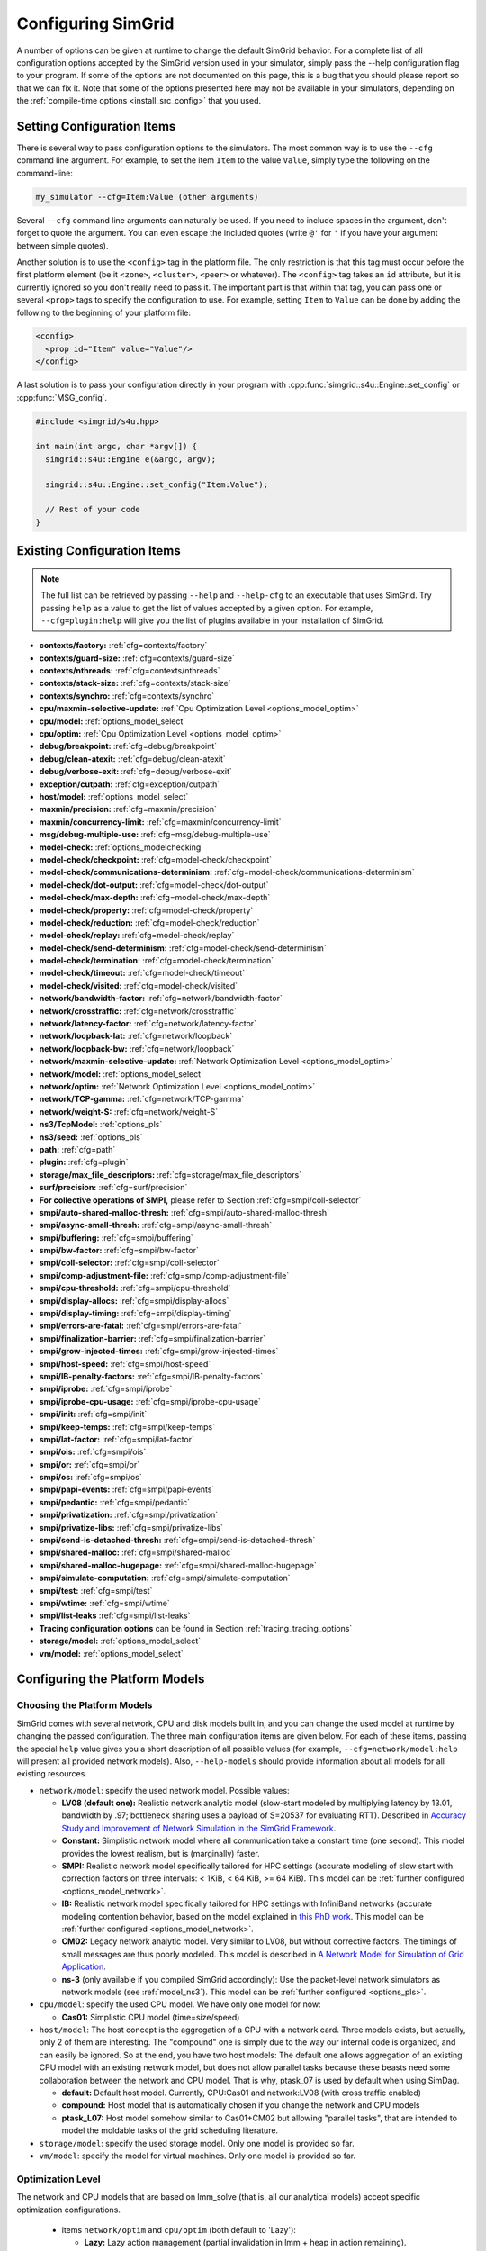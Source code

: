 .. _options:

Configuring SimGrid
===================

.. raw:: html

   <object id="TOC" data="graphical-toc.svg" type="image/svg+xml"></object>
   <script>
   window.onload=function() { // Wait for the SVG to be loaded before changing it
     var elem=document.querySelector("#TOC").contentDocument.getElementById("ConfigBox")
     elem.style="opacity:0.93999999;fill:#ff0000;fill-opacity:0.1;stroke:#000000;stroke-width:0.35277778;stroke-linecap:round;stroke-linejoin:round;stroke-miterlimit:4;stroke-dasharray:none;stroke-dashoffset:0;stroke-opacity:1";
   }
   </script>
   <br/>
   <br/>

A number of options can be given at runtime to change the default
SimGrid behavior. For a complete list of all configuration options
accepted by the SimGrid version used in your simulator, simply pass
the --help configuration flag to your program. If some of the options
are not documented on this page, this is a bug that you should please
report so that we can fix it. Note that some of the options presented
here may not be available in your simulators, depending on the
:ref:`compile-time options <install_src_config>` that you used.

Setting Configuration Items
---------------------------

There is several way to pass configuration options to the simulators.
The most common way is to use the ``--cfg`` command line argument. For
example, to set the item ``Item`` to the value ``Value``, simply
type the following on the command-line:

.. code-block:: shell

   my_simulator --cfg=Item:Value (other arguments)

Several ``--cfg`` command line arguments can naturally be used. If you
need to include spaces in the argument, don't forget to quote the
argument. You can even escape the included quotes (write ``@'`` for ``'`` if
you have your argument between simple quotes).

Another solution is to use the ``<config>`` tag in the platform file. The
only restriction is that this tag must occur before the first
platform element (be it ``<zone>``, ``<cluster>``, ``<peer>`` or whatever).
The ``<config>`` tag takes an ``id`` attribute, but it is currently
ignored so you don't really need to pass it. The important part is that
within that tag, you can pass one or several ``<prop>`` tags to specify
the configuration to use. For example, setting ``Item`` to ``Value``
can be done by adding the following to the beginning of your platform
file:

.. code-block:: xml

  <config>
    <prop id="Item" value="Value"/>
  </config>

A last solution is to pass your configuration directly in your program
with :cpp:func:`simgrid::s4u::Engine::set_config` or :cpp:func:`MSG_config`.

.. code-block:: cpp

   #include <simgrid/s4u.hpp>

   int main(int argc, char *argv[]) {
     simgrid::s4u::Engine e(&argc, argv);

     simgrid::s4u::Engine::set_config("Item:Value");

     // Rest of your code
   }

.. _options_list:

Existing Configuration Items
----------------------------

.. note::
  The full list can be retrieved by passing ``--help`` and
  ``--help-cfg`` to an executable that uses SimGrid. Try passing
  ``help`` as a value to get the list of values accepted by a given
  option. For example, ``--cfg=plugin:help`` will give you the list
  of plugins available in your installation of SimGrid.

- **contexts/factory:** :ref:`cfg=contexts/factory`
- **contexts/guard-size:** :ref:`cfg=contexts/guard-size`
- **contexts/nthreads:** :ref:`cfg=contexts/nthreads`
- **contexts/stack-size:** :ref:`cfg=contexts/stack-size`
- **contexts/synchro:** :ref:`cfg=contexts/synchro`

- **cpu/maxmin-selective-update:** :ref:`Cpu Optimization Level <options_model_optim>`
- **cpu/model:** :ref:`options_model_select`
- **cpu/optim:** :ref:`Cpu Optimization Level <options_model_optim>`

- **debug/breakpoint:** :ref:`cfg=debug/breakpoint`
- **debug/clean-atexit:** :ref:`cfg=debug/clean-atexit`
- **debug/verbose-exit:** :ref:`cfg=debug/verbose-exit`

- **exception/cutpath:** :ref:`cfg=exception/cutpath`

- **host/model:** :ref:`options_model_select`

- **maxmin/precision:** :ref:`cfg=maxmin/precision`
- **maxmin/concurrency-limit:** :ref:`cfg=maxmin/concurrency-limit`

- **msg/debug-multiple-use:** :ref:`cfg=msg/debug-multiple-use`

- **model-check:** :ref:`options_modelchecking`
- **model-check/checkpoint:** :ref:`cfg=model-check/checkpoint`
- **model-check/communications-determinism:** :ref:`cfg=model-check/communications-determinism`
- **model-check/dot-output:** :ref:`cfg=model-check/dot-output`
- **model-check/max-depth:** :ref:`cfg=model-check/max-depth`
- **model-check/property:** :ref:`cfg=model-check/property`
- **model-check/reduction:** :ref:`cfg=model-check/reduction`
- **model-check/replay:** :ref:`cfg=model-check/replay`
- **model-check/send-determinism:** :ref:`cfg=model-check/send-determinism`
- **model-check/termination:** :ref:`cfg=model-check/termination`
- **model-check/timeout:** :ref:`cfg=model-check/timeout`
- **model-check/visited:** :ref:`cfg=model-check/visited`

- **network/bandwidth-factor:** :ref:`cfg=network/bandwidth-factor`
- **network/crosstraffic:** :ref:`cfg=network/crosstraffic`
- **network/latency-factor:** :ref:`cfg=network/latency-factor`
- **network/loopback-lat:** :ref:`cfg=network/loopback`
- **network/loopback-bw:** :ref:`cfg=network/loopback`
- **network/maxmin-selective-update:** :ref:`Network Optimization Level <options_model_optim>`
- **network/model:** :ref:`options_model_select`
- **network/optim:** :ref:`Network Optimization Level <options_model_optim>`
- **network/TCP-gamma:** :ref:`cfg=network/TCP-gamma`
- **network/weight-S:** :ref:`cfg=network/weight-S`

- **ns3/TcpModel:** :ref:`options_pls`
- **ns3/seed:** :ref:`options_pls`
- **path:** :ref:`cfg=path`
- **plugin:** :ref:`cfg=plugin`

- **storage/max_file_descriptors:** :ref:`cfg=storage/max_file_descriptors`

- **surf/precision:** :ref:`cfg=surf/precision`

- **For collective operations of SMPI,** please refer to Section :ref:`cfg=smpi/coll-selector`
- **smpi/auto-shared-malloc-thresh:** :ref:`cfg=smpi/auto-shared-malloc-thresh`
- **smpi/async-small-thresh:** :ref:`cfg=smpi/async-small-thresh`
- **smpi/buffering:** :ref:`cfg=smpi/buffering`
- **smpi/bw-factor:** :ref:`cfg=smpi/bw-factor`
- **smpi/coll-selector:** :ref:`cfg=smpi/coll-selector`
- **smpi/comp-adjustment-file:** :ref:`cfg=smpi/comp-adjustment-file`
- **smpi/cpu-threshold:** :ref:`cfg=smpi/cpu-threshold`
- **smpi/display-allocs:** :ref:`cfg=smpi/display-allocs`
- **smpi/display-timing:** :ref:`cfg=smpi/display-timing`
- **smpi/errors-are-fatal:** :ref:`cfg=smpi/errors-are-fatal`
- **smpi/finalization-barrier:** :ref:`cfg=smpi/finalization-barrier`
- **smpi/grow-injected-times:** :ref:`cfg=smpi/grow-injected-times`
- **smpi/host-speed:** :ref:`cfg=smpi/host-speed`
- **smpi/IB-penalty-factors:** :ref:`cfg=smpi/IB-penalty-factors`
- **smpi/iprobe:** :ref:`cfg=smpi/iprobe`
- **smpi/iprobe-cpu-usage:** :ref:`cfg=smpi/iprobe-cpu-usage`
- **smpi/init:** :ref:`cfg=smpi/init`
- **smpi/keep-temps:** :ref:`cfg=smpi/keep-temps`
- **smpi/lat-factor:** :ref:`cfg=smpi/lat-factor`
- **smpi/ois:** :ref:`cfg=smpi/ois`
- **smpi/or:** :ref:`cfg=smpi/or`
- **smpi/os:** :ref:`cfg=smpi/os`
- **smpi/papi-events:** :ref:`cfg=smpi/papi-events`
- **smpi/pedantic:** :ref:`cfg=smpi/pedantic`
- **smpi/privatization:** :ref:`cfg=smpi/privatization`
- **smpi/privatize-libs:** :ref:`cfg=smpi/privatize-libs`
- **smpi/send-is-detached-thresh:** :ref:`cfg=smpi/send-is-detached-thresh`
- **smpi/shared-malloc:** :ref:`cfg=smpi/shared-malloc`
- **smpi/shared-malloc-hugepage:** :ref:`cfg=smpi/shared-malloc-hugepage`
- **smpi/simulate-computation:** :ref:`cfg=smpi/simulate-computation`
- **smpi/test:** :ref:`cfg=smpi/test`
- **smpi/wtime:** :ref:`cfg=smpi/wtime`
- **smpi/list-leaks** :ref:`cfg=smpi/list-leaks`

- **Tracing configuration options** can be found in Section :ref:`tracing_tracing_options`

- **storage/model:** :ref:`options_model_select`

- **vm/model:** :ref:`options_model_select`

.. _options_model:

Configuring the Platform Models
-------------------------------

.. _options_model_select:

Choosing the Platform Models
............................

SimGrid comes with several network, CPU and disk models built in,
and you can change the used model at runtime by changing the passed
configuration. The three main configuration items are given below.
For each of these items, passing the special ``help`` value gives you
a short description of all possible values (for example,
``--cfg=network/model:help`` will present all provided network
models). Also, ``--help-models`` should provide information about all
models for all existing resources.

- ``network/model``: specify the used network model. Possible values:

  - **LV08 (default one):** Realistic network analytic model
    (slow-start modeled by multiplying latency by 13.01, bandwidth by
    .97; bottleneck sharing uses a payload of S=20537 for evaluating
    RTT). Described in `Accuracy Study and Improvement of Network
    Simulation in the SimGrid Framework
    <http://mescal.imag.fr/membres/arnaud.legrand/articles/simutools09.pdf>`_.
  - **Constant:** Simplistic network model where all communication
    take a constant time (one second). This model provides the lowest
    realism, but is (marginally) faster.
  - **SMPI:** Realistic network model specifically tailored for HPC
    settings (accurate modeling of slow start with correction factors on
    three intervals: < 1KiB, < 64 KiB, >= 64 KiB). This model can be
    :ref:`further configured <options_model_network>`.
  - **IB:** Realistic network model specifically tailored for HPC
    settings with InfiniBand networks (accurate modeling contention
    behavior, based on the model explained in `this PhD work
    <http://mescal.imag.fr/membres/jean-marc.vincent/index.html/PhD/Vienne.pdf>`_.
    This model can be :ref:`further configured <options_model_network>`.
  - **CM02:** Legacy network analytic model. Very similar to LV08, but
    without corrective factors. The timings of small messages are thus
    poorly modeled. This model is described in `A Network Model for
    Simulation of Grid Application
    <https://hal.inria.fr/inria-00071989/document>`_.
  - **ns-3** (only available if you compiled SimGrid accordingly):
    Use the packet-level network
    simulators as network models (see :ref:`model_ns3`).
    This model can be :ref:`further configured <options_pls>`.

- ``cpu/model``: specify the used CPU model.  We have only one model
  for now:

  - **Cas01:** Simplistic CPU model (time=size/speed)

- ``host/model``: The host concept is the aggregation of a CPU with a
  network card. Three models exists, but actually, only 2 of them are
  interesting. The "compound" one is simply due to the way our
  internal code is organized, and can easily be ignored. So at the
  end, you have two host models: The default one allows aggregation of
  an existing CPU model with an existing network model, but does not
  allow parallel tasks because these beasts need some collaboration
  between the network and CPU model. That is why, ptask_07 is used by
  default when using SimDag.

  - **default:** Default host model. Currently, CPU:Cas01 and
    network:LV08 (with cross traffic enabled)
  - **compound:** Host model that is automatically chosen if
    you change the network and CPU models
  - **ptask_L07:** Host model somehow similar to Cas01+CM02 but
    allowing "parallel tasks", that are intended to model the moldable
    tasks of the grid scheduling literature.

- ``storage/model``: specify the used storage model. Only one model is
  provided so far.
- ``vm/model``: specify the model for virtual machines. Only one model
  is provided so far.

.. todo: make 'compound' the default host model.

.. _options_model_optim:

Optimization Level
..................

The network and CPU models that are based on lmm_solve (that
is, all our analytical models) accept specific optimization
configurations.

  - items ``network/optim`` and ``cpu/optim`` (both default to 'Lazy'):

    - **Lazy:** Lazy action management (partial invalidation in lmm +
      heap in action remaining).
    - **TI:** Trace integration. Highly optimized mode when using
      availability traces (only available for the Cas01 CPU model for
      now).
    - **Full:** Full update of remaining and variables. Slow but may be
      useful when debugging.

  - items ``network/maxmin-selective-update`` and
    ``cpu/maxmin-selective-update``: configure whether the underlying
    should be lazily updated or not. It should have no impact on the
    computed timings, but should speed up the computation. |br| It is
    still possible to disable this feature because it can reveal
    counter-productive in very specific scenarios where the
    interaction level is high. In particular, if all your
    communication share a given backbone link, you should disable it:
    without it, a simple regular loop is used to update each
    communication. With it, each of them is still updated (because of
    the dependency induced by the backbone), but through a complicated
    and slow pattern that follows the actual dependencies.

.. _cfg=maxmin/precision:
.. _cfg=surf/precision:

Numerical Precision
...................

**Option** ``maxmin/precision`` **Default:** 0.00001 (in flops or bytes) |br|
**Option** ``surf/precision`` **Default:** 0.00001 (in seconds)

The analytical models handle a lot of floating point values. It is
possible to change the epsilon used to update and compare them through
this configuration item. Changing it may speedup the simulation by
discarding very small actions, at the price of a reduced numerical
precision. You can modify separately the precision used to manipulate
timings (in seconds) and the one used to manipulate amounts of work
(in flops or bytes).

.. _cfg=maxmin/concurrency-limit:

Concurrency Limit
.................

**Option** ``maxmin/concurrency-limit`` **Default:** -1 (no limit)

The maximum number of variables per resource can be tuned through this
option. You can have as many simultaneous actions per resources as you
want. If your simulation presents a very high level of concurrency, it
may help to use e.g. 100 as a value here. It means that at most 100
actions can consume a resource at a given time. The extraneous actions
are queued and wait until the amount of concurrency of the considered
resource lowers under the given boundary.

Such limitations help both to the simulation speed and simulation accuracy
on highly constrained scenarios, but the simulation speed suffers of this
setting on regular (less constrained) scenarios so it is off by default.

.. _options_model_network:

Configuring the Network Model
.............................

.. _cfg=network/TCP-gamma:

Maximal TCP Window Size
^^^^^^^^^^^^^^^^^^^^^^^

**Option** ``network/TCP-gamma`` **Default:** 4194304

The analytical models need to know the maximal TCP window size to take
the TCP congestion mechanism into account.  On Linux, this value can
be retrieved using the following commands. Both give a set of values,
and you should use the last one, which is the maximal size.

.. code-block:: shell

   cat /proc/sys/net/ipv4/tcp_rmem # gives the sender window
   cat /proc/sys/net/ipv4/tcp_wmem # gives the receiver window

.. _cfg=network/bandwidth-factor:
.. _cfg=network/latency-factor:
.. _cfg=network/weight-S:

Correcting Important Network Parameters
^^^^^^^^^^^^^^^^^^^^^^^^^^^^^^^^^^^^^^^

SimGrid can take network irregularities such as a slow startup or
changing behavior depending on the message size into account.  You
should not change these values unless you really know what you're
doing.  The corresponding values were computed through data fitting
one the timings of packet-level simulators, as described in `Accuracy
Study and Improvement of Network Simulation in the SimGrid Framework
<http://mescal.imag.fr/membres/arnaud.legrand/articles/simutools09.pdf>`_.

- **network/latency-factor**: apply a multiplier to latency.
  Models the TCP slow-start mechanism.
- **network/bandwidth-factor**: actual bandwidth perceived by the
  user.
- **network/weight-S**: bottleneck sharing constant parameter. Used
  to calculate RTT.

These parameters are the same for all communications in your simulation,
independently of message size or source/destination hosts. A more flexible
mechanism based on callbacks was introduced in SimGrid. It provides the user
a callback that will be called for each communication, allowing the user
to set different latency and bandwidth factors, based on the message size, links used
or zones traversed. To more details of how to use it, please look at the
`examples/cpp/network-factors/s4u-network-factors.cpp <https://framagit.org/simgrid/simgrid/tree/master/examples/cpp/network-factors/s4u-network-factors.cpp>`_.


If you are using the SMPI model, these correction coefficients are
themselves corrected by constant values depending on the size of the
exchange.  By default SMPI uses factors computed on the Stampede
Supercomputer at TACC, with optimal deployment of processes on
nodes. Again, only hardcore experts should bother about this fact.
For more details, see SMPI sections about :ref:`cfg=smpi/bw-factor` and :ref:`cfg=smpi/lat-factor`.


.. _cfg=smpi/IB-penalty-factors:

Infiniband model
^^^^^^^^^^^^^^^^

InfiniBand network behavior can be modeled through 3 parameters
``smpi/IB-penalty-factors:"βe;βs;γs"``, as explained in `this PhD
thesis
<http://mescal.imag.fr/membres/jean-marc.vincent/index.html/PhD/Vienne.pdf>`_ (in French)
or more concisely in `this paper <https://hal.inria.fr/hal-00953618/document>`_,
even if that paper does only describe models for myrinet and ethernet.
You can see in Fig 2 some results for Infiniband, for example. This model
may be outdated by now for modern infiniband, anyway, so a new
validation would be good. 

The three paramaters are defined as follows:

- βs: penalty factor for outgoing messages, computed by running a simple send to
  two nodes and checking slowdown compared to a single send to one node,
  dividing by 2
- βe: penalty factor for ingoing messages, same computation method but with one
  node receiving several messages
- γr: slowdown factor when communication buffer memory is saturated. It needs a
  more complicated pattern to run in order to be computed (5.3 in the thesis,
  page 107), and formula in the end is γr = time(c)/(3×βe×time(ref)), where
  time(ref) is the time of a single comm with no contention).

Once these values are computed, a penalty is assessed for each message (this is
the part implemented in the simulator) as shown page 106 of the thesis. Here is
a simple translation of this text. First, some notations:

- ∆e(e) which corresponds to the incoming degree of node e, that is to say the number of communications having as destination node e.
- ∆s (s) which corresponds to the degree outgoing from node s, that is to say the number of communications sent by node s.
- Φ (e) which corresponds to the number of communications destined for the node e but coming from a different node.
- Ω (s, e) which corresponds to the number of messages coming from node s to node e. If node e only receives communications from different nodes then Φ (e) = ∆e (e). On the other hand if, for example, there are three messages coming from node s and going from node e then Φ (e) 6 = ∆e (e) and Ω (s, e) = 3

To determine the penalty for a communication, two values need to be calculated. First, the penalty caused by the conflict in transmission, noted ps.


- if ∆s (i) = 1 then ps = 1. 
- if ∆s (i) ≥ 2 and ∆e (i) ≥ 3 then ps = ∆s (i) × βs × γr
- else, ps = ∆s (i) × βs 


Then,  the penalty caused by the conflict in reception (noted pe) should be computed as follows:

- if ∆e (i) = 1 then pe = 1
- else, pe = Φ (e) × βe × Ω (s, e) 

Finally, the penalty associated with the communication is:
p = max (ps ∈ s, pe)

.. _cfg=network/crosstraffic:

Simulating Cross-Traffic
^^^^^^^^^^^^^^^^^^^^^^^^

Since SimGrid v3.7, cross-traffic effects can be taken into account in
analytical simulations. It means that ongoing and incoming
communication flows are treated independently. In addition, the LV08
model adds 0.05 of usage on the opposite direction for each new
created flow. This can be useful to simulate some important TCP
phenomena such as ack compression.

For that to work, your platform must have two links for each
pair of interconnected hosts. An example of usable platform is
available in ``examples/platforms/crosstraffic.xml``.

This is activated through the ``network/crosstraffic`` item, that
can be set to 0 (disable this feature) or 1 (enable it).

Note that with the default host model this option is activated by default.

.. _cfg=network/loopback:

Configuring loopback link
^^^^^^^^^^^^^^^^^^^^^^^^^

Several network model provide an implicit loopback link to account for local 
communication on a host. By default it has a 10GBps bandwidth and a null latency.
This can be changed with ``network/loopback-lat`` and ``network/loopback-bw`` 
items.

.. _cfg=smpi/async-small-thresh:

Simulating Asynchronous Send
^^^^^^^^^^^^^^^^^^^^^^^^^^^^

(this configuration item is experimental and may change or disappear)

It is possible to specify that messages below a certain size (in bytes) will be
sent as soon as the call to MPI_Send is issued, without waiting for
the correspondent receive. This threshold can be configured through
the ``smpi/async-small-thresh`` item. The default value is 0. This
behavior can also be manually set for mailboxes, by setting the
receiving mode of the mailbox with a call to
:cpp:func:`MSG_mailbox_set_async`. After this, all messages sent to
this mailbox will have this behavior regardless of the message size.

This value needs to be smaller than or equals to the threshold set at
:ref:`cfg=smpi/send-is-detached-thresh`, because asynchronous messages
are meant to be detached as well.

.. _options_pls:

Configuring ns-3
^^^^^^^^^^^^^^^^

**Option** ``ns3/TcpModel`` **Default:** "default" (ns-3 default)

When using ns-3, there is an extra item ``ns3/TcpModel``, corresponding
to the ``ns3::TcpL4Protocol::SocketType`` configuration item in
ns-3. The only valid values (enforced on the SimGrid side) are
'default' (no change to the ns-3 configuration), 'NewReno' or 'Reno' or
'Tahoe'.

**Option** ``ns3/seed`` **Default:** "" (don't set the seed in ns-3)

This option is the random seed to provide to ns-3 with
``ns3::RngSeedManager::SetSeed`` and ``ns3::RngSeedManager::SetRun``.

If left blank, no seed is set in ns-3. If the value 'time' is
provided, the current amount of seconds since epoch is used as a seed.
Otherwise, the provided value must be a number to use as a seed.

Configuring the Storage model
.............................

.. _cfg=storage/max_file_descriptors:

File Descriptor Count per Host
^^^^^^^^^^^^^^^^^^^^^^^^^^^^^^

**Option** ``storage/max_file_descriptors`` **Default:** 1024

Each host maintains a fixed-size array of its file descriptors. You
can change its size through this item to either enlarge it if your
application requires it or to reduce it to save memory space.

.. _cfg=plugin:

Activating Plugins
------------------

SimGrid plugins allow one to extend the framework without changing its
source code directly. Read the source code of the existing plugins to
learn how to do so (in ``src/plugins``), and ask your questions to the
usual channels (Stack Overflow, Mailing list, IRC). The basic idea is
that plugins usually register callbacks to some signals of interest.
If they need to store some information about a given object (Link, CPU
or Actor), they do so through the use of a dedicated object extension.

Some of the existing plugins can be activated from the command line,
meaning that you can activate them from the command line without any
modification to your simulation code. For example, you can activate
the host energy plugin by adding ``--cfg=plugin:host_energy`` to your
command line.

Here is a partial list of plugins that can be activated this way. You can get
the full list by passing ``--cfg=plugin:help`` to your simulator.

  - :ref:`Host Energy <plugin_host_energy>`: models the energy dissipation of the compute units.
  - :ref:`Link Energy <plugin_link_energy>`: models the energy dissipation of the network.
  - :ref:`Host Load <plugin_host_load>`: monitors the load of the compute units.

.. _options_modelchecking:

Configuring the Model-Checking
------------------------------

To enable SimGrid's model-checking support, the program should
be executed using the simgrid-mc wrapper:

.. code-block:: shell

   simgrid-mc ./my_program

Safety properties are expressed as assertions using the function
:cpp:func:`void MC_assert(int prop)`.

.. _cfg=smpi/buffering:

Specifying the MPI buffering behavior
.....................................

**Option** ``smpi/buffering`` **Default:** infty

Buffering in MPI has a huge impact on the communication semantic. For example,
standard blocking sends are synchronous calls when the system buffers are full
while these calls can complete immediately without even requiring a matching
receive call for small messages sent when the system buffers are empty.

In SMPI, this depends on the message size, that is compared against two thresholds:

- if (size < :ref:`smpi/async-small-thresh <cfg=smpi/async-small-thresh>`) then
  MPI_Send returns immediately, even if the corresponding receive has not be issued yet.
- if (:ref:`smpi/async-small-thresh <cfg=smpi/async-small-thresh>` < size < :ref:`smpi/send-is-detached-thresh <cfg=smpi/send-is-detached-thresh>`) then
  MPI_Send returns as soon as the corresponding receive has been issued. This is known as the eager mode.
- if (:ref:`smpi/send-is-detached-thresh <cfg=smpi/send-is-detached-thresh>` < size) then
  MPI_Send returns only when the message has actually been sent over the network. This is known as the rendez-vous mode.

The ``smpi/buffering`` (only valid with MC) option gives an easier interface to choose between these semantics. It can take two values:

- **zero:** means that buffering should be disabled. All communications are actually blocking.
- **infty:** means that buffering should be made infinite. All communications are non-blocking.

.. _cfg=model-check/property:

Specifying a liveness property
..............................

**Option** ``model-check/property`` **Default:** unset

If you want to specify liveness properties, you have to pass them on
the command line, specifying the name of the file containing the
property, as formatted by the `ltl2ba <https://github.com/utwente-fmt/ltl2ba>`_ program.
Note that ltl2ba is not part of SimGrid and must be installed separately.

.. code-block:: shell

   simgrid-mc ./my_program --cfg=model-check/property:<filename>

.. _cfg=model-check/checkpoint:

Going for Stateful Verification
...............................

By default, the system is backtracked to its initial state to explore
another path, instead of backtracking to the exact step before the fork
that we want to explore (this is called stateless verification). This
is done this way because saving intermediate states can rapidly
exhaust the available memory. If you want, you can change the value of
the ``model-check/checkpoint`` item. For example,
``--cfg=model-check/checkpoint:1`` asks to take a checkpoint every
step.  Beware, this will certainly explode your memory. Larger values
are probably better, make sure to experiment a bit to find the right
setting for your specific system.

.. _cfg=model-check/reduction:

Specifying the kind of reduction
................................

The main issue when using the model-checking is the state space
explosion. You can activate some reduction technique with
``--cfg=model-check/reduction:<technique>``. For now, this
configuration variable can take 2 values:

 - **none:** Do not apply any kind of reduction (mandatory for
   liveness properties, as our current DPOR algorithm breaks cycles)
 - **dpor:** Apply Dynamic Partial Ordering Reduction. Only valid if
   you verify local safety properties (default value for safety
   checks).

Another way to mitigate the state space explosion is to search for
cycles in the exploration with the :ref:`cfg=model-check/visited`
configuration. Note that DPOR and state-equality reduction may not
play well together. You should choose between them.

Our current DPOR implementation could be improved in may ways. We are
currently improving its efficiency (both in term of reduction ability
and computational speed), and future work could make it compatible
with liveness properties.

.. _cfg=model-check/visited:

Size of Cycle Detection Set (state equality reduction)
......................................................

Mc SimGrid can be asked to search for cycles during the exploration,
i.e. situations where a new explored state is in fact the same state
than a previous one.. This can prove useful to mitigate the state
space explosion with safety properties, and this is the crux when
searching for counter-examples to the liveness properties.

Note that this feature may break the current implementation of the
DPOR reduction technique.

The ``model-check/visited`` item is the maximum number of states, which
are stored in memory. If the maximum number of snapshotted state is
reached, some states will be removed from the memory and some cycles
might be missed. Small values can lead to incorrect verifications, but
large values can exhaust your memory and be CPU intensive as each new
state must be compared to that amount of older saved states.

The default settings depend on the kind of exploration. With safety
checking, no state is snapshotted and cycles cannot be detected. With
liveness checking, all states are snapshotted because missing a cycle
could hinder the exploration soundness.

.. _cfg=model-check/termination:

Non-Termination Detection
.........................

The ``model-check/termination`` configuration item can be used to
report if a non-termination execution path has been found. This is a
path with a cycle, which means that the program might never terminate.

This only works in safety mode, not in liveness mode.

This options is disabled by default.

.. _cfg=model-check/dot-output:

Dot Output
..........

If set, the ``model-check/dot-output`` configuration item is the name
of a file in which to write a dot file of the path leading to the
property violation discovered (safety or liveness violation), as well
as the cycle for liveness properties. This dot file can then be fed to the
graphviz dot tool to generate a corresponding graphical representation.

.. _cfg=model-check/max-depth:

Exploration Depth Limit
.......................

The ``model-check/max-depth`` can set the maximum depth of the
exploration graph of the model checker. If this limit is reached, a
logging message is sent and the results might not be exact.

By default, the exploration is limited to the depth of 1000.

.. _cfg=model-check/timeout:

Handling of Timeouts
....................

By default, the model checker does not handle timeout conditions: the `wait`
operations never time out. With the ``model-check/timeout`` configuration item
set to **yes**, the model checker will explore timeouts of `wait` operations.

.. _cfg=model-check/communications-determinism:
.. _cfg=model-check/send-determinism:

Communication Determinism
.........................

The ``model-check/communications-determinism`` and
``model-check/send-determinism`` items can be used to select the
communication determinism mode of the model checker, which checks
determinism properties of the communications of an application.

.. _options_mc_perf:

Verification Performance Considerations
.......................................

The size of the stacks can have a huge impact on the memory
consumption when using model-checking. By default, each snapshot will
save a copy of the whole stacks and not only of the part that is
really meaningful: you should expect the contribution of the memory
consumption of the snapshots to be:
:math:`\text{number of processes} \times \text{stack size} \times \text{number of states}`.

When compiled against the model checker, the stacks are not
protected with guards: if the stack size is too small for your
application, the stack will silently overflow into other parts of the
memory (see :ref:`contexts/guard-size <cfg=contexts/guard-size>`).

.. _cfg=model-check/replay:

Replaying buggy execution paths from the model checker
......................................................

Debugging the problems reported by the model checker is challenging:
First, the application under verification cannot be debugged with gdb
because the model checker already traces it. Then, the model checker may
explore several execution paths before encountering the issue, making it
very difficult to understand the output. Fortunately, SimGrid provides
the execution path leading to any reported issue so that you can replay
this path reported by the model checker, enabling the usage of classical
debugging tools.

When the model checker finds an interesting path in the application
execution graph (where a safety or liveness property is violated), it
generates an identifier for this path. Here is an example of the output:

.. code-block:: shell

   [  0.000000] (0:@) Check a safety property
   [  0.000000] (0:@) **************************
   [  0.000000] (0:@) *** PROPERTY NOT VALID ***
   [  0.000000] (0:@) **************************
   [  0.000000] (0:@) Counter-example execution trace:
   [  0.000000] (0:@)   [(1)Tremblay (app)] MC_RANDOM(3)
   [  0.000000] (0:@)   [(1)Tremblay (app)] MC_RANDOM(4)
   [  0.000000] (0:@) Path = 1/3;1/4
   [  0.000000] (0:@) Expanded states = 27
   [  0.000000] (0:@) Visited states = 68
   [  0.000000] (0:@) Executed transitions = 46

The interesting line is ``Path = 1/3;1/4``, which means that you should use
``--cfg=model-check/replay:1/3;1/4`` to replay your application on the buggy
execution path. All options (but the model checker related ones) must
remain the same. In particular, if you ran your application with
``smpirun -wrapper simgrid-mc``, then do it again. Remove all
MC-related options, keep non-MC-related ones and add
``--cfg=model-check/replay:???``.

Currently, if the path is of the form ``X;Y;Z``, each number denotes
the actor's pid that is selected at each indecision point. If it's of
the form ``X/a;Y/b``, the X and Y are the selected pids while the a
and b are the return values of their simcalls. In the previous
example, ``1/3;1/4``, you can see from the full output that the actor
1 is doing MC_RANDOM simcalls, so the 3 and 4 simply denote the values
that these simcall return on the execution branch leading to the
violation.

Configuring the User Code Virtualization
----------------------------------------

.. _cfg=contexts/factory:

Selecting the Virtualization Factory
....................................

**Option** contexts/factory **Default:** "raw"

In SimGrid, the user code is virtualized in a specific mechanism that
allows the simulation kernel to control its execution: when a user
process requires a blocking action (such as sending a message), it is
interrupted, and only gets released when the simulated clock reaches
the point where the blocking operation is done. This is explained
graphically in the `relevant tutorial, available online
<https://simgrid.org/tutorials/simgrid-simix-101.pdf>`_.

In SimGrid, the containers in which user processes are virtualized are
called contexts. Several context factory are provided, and you can
select the one you want to use with the ``contexts/factory``
configuration item. Some of the following may not exist on your
machine because of portability issues. In any case, the default one
should be the most effcient one (please report bugs if the
auto-detection fails for you). They are approximately sorted here from
the slowest to the most efficient:

 - **thread:** very slow factory using full featured threads (either
   pthreads or windows native threads). They are slow but very
   standard. Some debuggers or profilers only work with this factory.
 - **java:** Java applications are virtualized onto java threads (that
   are regular pthreads registered to the JVM)
 - **ucontext:** fast factory using System V contexts (Linux and FreeBSD only)
 - **boost:** This uses the `context
   implementation <http://www.boost.org/doc/libs/1_59_0/libs/context/doc/html/index.html>`_
   of the boost library for a performance that is comparable to our
   raw implementation.
   |br| Install the relevant library (e.g. with the
   libboost-contexts-dev package on Debian/Ubuntu) and recompile
   SimGrid.
 - **raw:** amazingly fast factory using a context switching mechanism
   of our own, directly implemented in assembly (only available for x86
   and amd64 platforms for now) and without any unneeded system call.

The main reason to change this setting is when the debugging tools become
fooled by the optimized context factories. Threads are the most
debugging-friendly contexts, as they allow one to set breakpoints
anywhere with gdb and visualize backtraces for all processes, in order
to debug concurrency issues. Valgrind is also more comfortable with
threads, but it should be usable with all factories (Exception: the
callgrind tool really dislikes raw and ucontext factories).

.. _cfg=contexts/stack-size:

Adapting the Stack Size
.......................

**Option** ``contexts/stack-size`` **Default:** 8192 KiB

Each virtualized used process is executed using a specific system
stack. The size of this stack has a huge impact on the simulation
scalability, but its default value is rather large. This is because
the error messages that you get when the stack size is too small are
rather disturbing: this leads to stack overflow (overwriting other
stacks), leading to segfaults with corrupted stack traces.

If you want to push the scalability limits of your code, you might
want to reduce the ``contexts/stack-size`` item. Its default value is
8192 (in KiB), while our Chord simulation works with stacks as small
as 16 KiB, for example. You can ensure that some actors have a specific
size by simply changing the value of this configuration item before
creating these actors. The :cpp:func:`simgrid::s4u::Engine::set_config` 
functions are handy for that.

This *setting is ignored* when using the thread factory (because there
is no way to modify the stack size with C++ system threads). Instead,
you should compile SimGrid and your application with
``-fsplit-stack``. Note that this compilation flag is not compatible
with the model checker right now.

The operating system should only allocate memory for the pages of the
stack which are actually used and you might not need to use this in
most cases. However, this setting is very important when using the
model checker (see :ref:`options_mc_perf`).

.. _cfg=contexts/guard-size:

Disabling Stack Guard Pages
...........................

**Option** ``contexts/guard-size`` **Default** 1 page in most case (0 pages on Windows or with MC)

Unless you use the threads context factory (see
:ref:`cfg=contexts/factory`), a stack guard page is usually used
which prevents the stack of a given actor from overflowing on another
stack. But the performance impact may become prohibitive when the
amount of actors increases.  The option ``contexts/guard-size`` is the
number of stack guard pages used.  By setting it to 0, no guard pages
will be used: in this case, you should avoid using small stacks (with
:ref:`contexts/stack-size <cfg=contexts/stack-size>`) as the stack
will silently overflow on other parts of the memory.

When no stack guard page is created, stacks may then silently overflow
on other parts of the memory if their size is too small for the
application.

.. _cfg=contexts/nthreads:
.. _cfg=contexts/synchro:

Running User Code in Parallel
.............................

Parallel execution of the user code is only considered stable in
SimGrid v3.7 and higher, and mostly for MSG simulations. SMPI
simulations may well fail in parallel mode. It is described in
`INRIA RR-7653 <http://hal.inria.fr/inria-00602216/>`_.

If you are using the **ucontext** or **raw** context factories, you can
request to execute the user code in parallel. Several threads are
launched, each of them handling the same number of user contexts at each
run. To activate this, set the ``contexts/nthreads`` item to the amount
of cores that you have in your computer (or lower than 1 to have the
amount of cores auto-detected).

When parallel execution is activated, you can choose the
synchronization schema used with the ``contexts/synchro`` item,
which value is either:

 - **futex:** ultra optimized synchronisation schema, based on futexes
   (fast user-mode mutexes), and thus only available on Linux systems.
   This is the default mode when available.
 - **posix:** slow but portable synchronisation using only POSIX
   primitives.
 - **busy_wait:** not really a synchronisation: the worker threads
   constantly request new contexts to execute. It should be the most
   efficient synchronisation schema, but it loads all the cores of
   your machine for no good reason. You probably prefer the other less
   eager schemas.

Configuring the Tracing
-----------------------

The :ref:`tracing subsystem <outcomes_vizu>` can be configured in
several different ways depending on the used interface (S4U, SMPI, SimDag)
and the kind of traces that needs to be obtained. See the
:ref:`Tracing Configuration Options subsection
<tracing_tracing_options>` for a full description of each
configuration option.

We detail here a simple way to get the traces working for you, even if
you never used the tracing API.


- Any SimGrid-based simulator (MSG, SimDag, SMPI, ...) and raw traces:

  .. code-block:: shell

     --cfg=tracing:yes --cfg=tracing/uncategorized:yes

  The first parameter activates the tracing subsystem, and the second
  tells it to trace host and link utilization (without any
  categorization).

- MSG or SimDag-based simulator and categorized traces (you need to
  declare categories and classify your tasks according to them) 

  .. code-block:: shell

     --cfg=tracing:yes --cfg=tracing/categorized:yes

  The first parameter activates the tracing subsystem, and the second
  tells it to trace host and link categorized utilization.

- SMPI simulator and traces for a space/time view:

  .. code-block:: shell

     smpirun -trace ...

  The `-trace` parameter for the smpirun script runs the simulation
  with ``--cfg=tracing:yes --cfg=tracing/smpi:yes``. Check the
  smpirun's `-help` parameter for additional tracing options.

Sometimes you might want to put additional information on the trace to
correctly identify them later, or to provide data that can be used to
reproduce an experiment. You have two ways to do that:

- Add a string on top of the trace file as comment:

  .. code-block:: shell

     --cfg=tracing/comment:my_simulation_identifier

- Add the contents of a textual file on top of the trace file as comment:

  .. code-block:: shell

     --cfg=tracing/comment-file:my_file_with_additional_information.txt

Please, use these two parameters (for comments) to make reproducible
simulations. For additional details about this and all tracing
options, check See the :ref:`tracing_tracing_options`.

Configuring MSG
---------------

.. _cfg=msg/debug-multiple-use:

Debugging MSG Code
..................

**Option** ``msg/debug-multiple-use`` **Default:** off

Sometimes your application may try to send a task that is still being
executed somewhere else, making it impossible to send this task. However,
for debugging purposes, one may want to know what the other host is/was
doing. This option shows a backtrace of the other process.

Configuring SMPI
----------------

The SMPI interface provides several specific configuration items.
These are not easy to see, since the code is usually launched through the
``smiprun`` script directly.

.. _cfg=smpi/host-speed:
.. _cfg=smpi/cpu-threshold:
.. _cfg=smpi/simulate-computation:

Automatic Benchmarking of SMPI Code
...................................

In SMPI, the sequential code is automatically benchmarked, and these
computations are automatically reported to the simulator. That is to
say that if you have a large computation between a ``MPI_Recv()`` and
a ``MPI_Send()``, SMPI will automatically benchmark the duration of
this code, and create an execution task within the simulator to take
this into account. For that, the actual duration is measured on the
host machine and then scaled to the power of the corresponding
simulated machine. The variable ``smpi/host-speed`` allows one to
specify the computational speed of the host machine (in flop/s by
default) to use when scaling the execution times.

The default value is ``smpi/host-speed=20kf`` (= 20,000 flop/s). This
is probably underestimated for most machines, leading SimGrid to
overestimate the amount of flops in the execution blocks that are
automatically injected in the simulator. As a result, the execution
time of the whole application will probably be overestimated until you
use a realistic value.

When the code consists of numerous consecutive MPI calls, the
previous mechanism feeds the simulation kernel with numerous tiny
computations. The ``smpi/cpu-threshold`` item becomes handy when this
impacts badly on the simulation performance. It specifies a threshold (in
seconds) below which the execution chunks are not reported to the
simulation kernel (default value: 1e-6).

.. note:: The option ``smpi/cpu-threshold`` ignores any computation
   time spent below this threshold. SMPI does not consider the
   `amount of time` of these computations; there is no offset for
   this. Hence, a value that is too small, may lead to unreliable
   simulation results.

In some cases, however, one may wish to disable simulation of
the computation of an application. This is the case when SMPI is used not to
simulate an MPI application, but instead an MPI code that performs
"live replay" of another MPI app (e.g., ScalaTrace's replay tool, or
various on-line simulators that run an app at scale). In this case the
computation of the replay/simulation logic should not be simulated by
SMPI. Instead, the replay tool or on-line simulator will issue
"computation events", which correspond to the actual MPI simulation
being replayed/simulated. At the moment, these computation events can
be simulated using SMPI by calling internal smpi_execute*() functions.

To disable the benchmarking/simulation of a computation in the simulated
application, the variable ``smpi/simulate-computation`` should be set
to **no**.  This option just ignores the timings in your simulation; it
still executes the computations itself. If you want to stop SMPI from
doing that, you should check the SMPI_SAMPLE macros, documented in
Section :ref:`SMPI_use_faster`.

+------------------------------------+-------------------------+-----------------------------+
|  Solution                          | Computations executed?  | Computations simulated?     |
+====================================+=========================+=============================+
| --cfg=smpi/simulate-computation:no | Yes                     | Never                       |
+------------------------------------+-------------------------+-----------------------------+
| --cfg=smpi/cpu-threshold:42        | Yes, in all cases       | If it lasts over 42 seconds |
+------------------------------------+-------------------------+-----------------------------+
| SMPI_SAMPLE() macro                | Only once per loop nest | Always                      |
+------------------------------------+-------------------------+-----------------------------+

.. _cfg=smpi/comp-adjustment-file:

Slow-down or speed-up parts of your code
........................................

**Option** ``smpi/comp-adjustment-file:`` **Default:** unset

This option allows you to pass a file that contains two columns: The
first column defines the section that will be subject to a speedup;
the second column is the speedup. For instance:

.. code-block:: shell

  "start:stop","ratio"
  "exchange_1.f:30:exchange_1.f:130",1.18244559422142

The first line is the header - you must include it.  The following
line means that the code between two consecutive MPI calls on line 30
in exchange_1.f and line 130 in exchange_1.f should receive a speedup
of 1.18244559422142. The value for the second column is therefore a
speedup, if it is larger than 1 and a slowdown if it is smaller
than 1. Nothing will be changed if it is equal to 1.

Of course, you can set any arbitrary filenames you want (so the start
and end don't have to be in the same file), but be aware that this
mechanism only supports `consecutive calls!`

Please note that you must pass the ``-trace-call-location`` flag to
smpicc or smpiff, respectively. This flag activates some internal
macro definitions that help with obtaining the call location.

.. _cfg=smpi/bw-factor:

Bandwidth Factors
.................

**Option** ``smpi/bw-factor``
|br| **Default:** 65472:0.940694;15424:0.697866;9376:0.58729;5776:1.08739;3484:0.77493;1426:0.608902;732:0.341987;257:0.338112;0:0.812084

The possible throughput of network links is often dependent on the
message sizes, as protocols may adapt to different message sizes. With
this option, a series of message sizes and factors are given, helping
the simulation to be more realistic. For instance, the current default
value means that messages with size 65472 bytes and more will get a total of
MAX_BANDWIDTH*0.940694, messages of size 15424 to 65471 will get
MAX_BANDWIDTH*0.697866, and so on (where MAX_BANDWIDTH denotes the
bandwidth of the link).

An experimental script to compute these factors is available online. See
https://framagit.org/simgrid/platform-calibration/
https://simgrid.org/contrib/smpi-saturation-doc.html

.. _cfg=smpi/display-timing:

Reporting Simulation Time
.........................

**Option** ``smpi/display-timing`` **Default:** 0 (false)

Most of the time, you run MPI code with SMPI to compute the time it
would take to run it on a platform. But since the code is run through
the ``smpirun`` script, you don't have any control on the launcher
code, making it difficult to report the simulated time when the
simulation ends. If you enable the ``smpi/display-timing`` item,
``smpirun`` will display this information when the simulation
ends.
SMPI will also display information about the amout of real time spent
in application code and in SMPI internals, to provide hints about the
need to use sampling to reduce simulation time.

.. _cfg=smpi/display-allocs:

Reporting memory allocations
............................

**Option** ``smpi/display-allocs`` **Default:** 0 (false)

SMPI intercepts malloc and calloc calls performed inside the running
application, if it wasn't compiled with SMPI_NO_OVERRIDE_MALLOC.
With this option, SMPI will show at the end of execution the amount of
memory allocated through these calls, and locate the most expensive one.
This helps finding the targets for manual memory sharing, or the threshold
to use for smpi/auto-shared-malloc-thresh option (see :ref:`cfg=smpi/auto-shared-malloc-thresh`).

.. _cfg=smpi/keep-temps:

Keeping temporary files after simulation
........................................

**Option** ``smpi/keep-temps`` **default:** 0 (false)

SMPI usually generates a lot of temporary files that are cleaned after
use. This option requests to preserve them, for example to debug or
profile your code. Indeed, the binary files are removed very early
under the dlopen privatization schema, which tends to fool the
debuggers.

.. _cfg=smpi/lat-factor:

Latency factors
...............

**Option** ``smpi/lat-factor`` |br|
**default:** 65472:11.6436;15424:3.48845;9376:2.59299;5776:2.18796;3484:1.88101;1426:1.61075;732:1.9503;257:1.95341;0:2.01467

The motivation and syntax for this option is identical to the motivation/syntax
of :ref:`cfg=smpi/bw-factor`.

There is an important difference, though: While smpi/bw-factor `reduces` the
actual bandwidth (i.e., values between 0 and 1 are valid), latency factors
increase the latency, i.e., values larger than or equal to 1 are valid here.

.. _cfg=smpi/papi-events:

Trace hardware counters with PAPI
.................................

**Option** ``smpi/papi-events`` **default:** unset

When the PAPI support is compiled into SimGrid, this option takes the
names of PAPI counters and adds their respective values to the trace
files (See Section :ref:`tracing_tracing_options`).

.. warning::

   This feature currently requires superuser privileges, as registers
   are queried.  Only use this feature with code you trust! Call
   smpirun for instance via ``smpirun -wrapper "sudo "
   <your-parameters>`` or run ``sudo sh -c "echo 0 >
   /proc/sys/kernel/perf_event_paranoid"`` In the later case, sudo
   will not be required.

It is planned to make this feature available on a per-process (or per-thread?) basis.
The first draft, however, just implements a "global" (i.e., for all processes) set
of counters, the "default" set.

.. code-block:: shell

   --cfg=smpi/papi-events:"default:PAPI_L3_LDM:PAPI_L2_LDM"

.. _cfg=smpi/privatization:

Automatic Privatization of Global Variables
...........................................

**Option** ``smpi/privatization`` **default:** "dlopen" (when using smpirun)

MPI executables are usually meant to be executed in separate
processes, but SMPI is executed in only one process. Global variables
from executables will be placed in the same memory region and shared
between processes, causing intricate bugs.  Several options are
possible to avoid this, as described in the main `SMPI publication
<https://hal.inria.fr/hal-01415484>`_ and in the :ref:`SMPI
documentation <SMPI_what_globals>`. SimGrid provides two ways of
automatically privatizing the globals, and this option allows one to
choose between them.

  - **no** (default when not using smpirun): Do not automatically
    privatize variables.  Pass ``-no-privatize`` to smpirun to disable
    this feature.
  - **dlopen** or **yes** (default when using smpirun): Link multiple
    times against the binary.
  - **mmap** (slower, but maybe somewhat more stable):
    Runtime automatic switching of the data segments.

.. warning::
   This configuration option cannot be set in your platform file. You can only
   pass it as an argument to smpirun.

.. _cfg=smpi/privatize-libs:

Automatic privatization of global variables inside external libraries
.....................................................................

**Option** ``smpi/privatize-libs`` **default:** unset

**Linux/BSD only:** When using dlopen (default) privatization,
privatize specific shared libraries with internal global variables, if
they can't be linked statically.  For example libgfortran is usually
used for Fortran I/O and indexes in files can be mixed up.

Multiple libraries can be given, semicolon separated.

This configuration option can only use either full paths to libraries,
or full names.  Check with ldd the name of the library you want to
use.  For example:

.. code-block:: shell

   ldd allpairf90
      ...
      libgfortran.so.3 => /usr/lib/x86_64-linux-gnu/libgfortran.so.3 (0x00007fbb4d91b000)
      ...

Then you can use ``--cfg=smpi/privatize-libs:libgfortran.so.3``
or ``--cfg=smpi/privatize-libs:/usr/lib/x86_64-linux-gnu/libgfortran.so.3``,
but not ``libgfortran`` nor ``libgfortran.so``.

.. _cfg=smpi/send-is-detached-thresh:

Simulating MPI detached send
............................

**Option** ``smpi/send-is-detached-thresh`` **default:** 65536

This threshold specifies the size in bytes under which the send will
return immediately. This is different from the threshold detailed in
:ref:`cfg=smpi/async-small-thresh` because the message is not
really sent when the send is posted. SMPI still waits for the
corresponding receive to be posted, in order to perform the communication
operation.

.. _cfg=smpi/coll-selector:

Simulating MPI collective algorithms
....................................

**Option** ``smpi/coll-selector`` **Possible values:** naive (default), ompi, mpich

SMPI implements more than 100 different algorithms for MPI collective
communication, to accurately simulate the behavior of most of the
existing MPI libraries. The ``smpi/coll-selector`` item can be used to
select the decision logic either of the OpenMPI or the MPICH libraries. (By
default SMPI uses naive version of collective operations.)

Each collective operation can be manually selected with a
``smpi/collective_name:algo_name``. Available algorithms are listed in
:ref:`SMPI_use_colls`.

.. TODO:: All available collective algorithms will be made available
          via the ``smpirun --help-coll`` command.

Add a barrier in MPI_Finalize
.............................

.. _cfg=smpi/finalization-barrier:

**Option** ``smpi/finalization-barrier`` **default:** off

By default, SMPI processes are destroyed as soon as soon as their code ends,
so after a successful MPI_Finalize call returns. In some rare cases, some data
might have been attached to MPI objects still active in the remaining processes,
and can be destroyed eagerly by the finished process.
If your code shows issues at finalization, such as segmentation fault, triggering
this option will add an explicit MPI_Barrier(MPI_COMM_WORLD) call inside the
MPI_Finalize, so that all processes will terminate at almost the same point.
It might affect the total timing by the cost of a barrier.

.. _cfg=smpi/errors-are-fatal:

**Option** ``smpi/errors-are-fatal`` **default:** on

By default, SMPI processes will crash if a MPI error code is returned. MPI allows
to explicitely set MPI_ERRORS_RETURN errhandler to avoid this behaviour. This flag
will turn on this behaviour by default (for all concerned types and errhandlers).
This can ease debugging by going after the first reported error.

.. _cfg=smpi/pedantic:

**Option** ``smpi/pedantic`` **default:** on

By default, SMPI will report all errors it finds in MPI codes. Some of these errors
may not be considered as errors by all developers. This flag can be turned off to
avoid reporting some usually harmless mistakes.
Concerned errors list (will be expanded in the future):
  - Calling MPI_Win_fence only once in a program, hence just opening an epoch without
  ever closing it.

.. _cfg=smpi/iprobe:

Inject constant times for MPI_Iprobe
....................................

**Option** ``smpi/iprobe`` **default:** 0.0001

The behavior and motivation for this configuration option is identical
with :ref:`smpi/test <cfg=smpi/test>`, but for the function
``MPI_Iprobe()``

.. _cfg=smpi/iprobe-cpu-usage:

Reduce speed for iprobe calls
.............................

**Option** ``smpi/iprobe-cpu-usage`` **default:** 1 (no change)

MPI_Iprobe calls can be heavily used in applications. To account
correctly for the energy that cores spend probing, it is necessary to
reduce the load that these calls cause inside SimGrid.

For instance, we measured a maximum power consumption of 220 W for a
particular application but only 180 W while this application was
probing. Hence, the correct factor that should be passed to this
option would be 180/220 = 0.81.

.. _cfg=smpi/init:

Inject constant times for MPI_Init
..................................

**Option** ``smpi/init`` **default:** 0

The behavior and motivation for this configuration option is identical
with :ref:`smpi/test <cfg=smpi/test>`, but for the function ``MPI_Init()``.

.. _cfg=smpi/ois:

Inject constant times for MPI_Isend()
.....................................

**Option** ``smpi/ois``

The behavior and motivation for this configuration option is identical
with :ref:`smpi/os <cfg=smpi/os>`, but for the function ``MPI_Isend()``.

.. _cfg=smpi/os:

Inject constant times for MPI_send()
....................................

**Option** ``smpi/os``

In several network models such as LogP, send (MPI_Send, MPI_Isend) and
receive (MPI_Recv) operations incur costs (i.e., they consume CPU
time). SMPI can factor these costs in as well, but the user has to
configure SMPI accordingly as these values may vary by machine.  This
can be done by using ``smpi/os`` for MPI_Send operations; for MPI_Isend
and MPI_Recv, use ``smpi/ois`` and ``smpi/or``, respectively. These work
exactly as ``smpi/ois``.

This item can consist of multiple sections; each section takes three
values, for example ``1:3:2;10:5:1``.  The sections are divided by ";"
so this example contains two sections.  Furthermore, each section
consists of three values.

1. The first value denotes the minimum size in bytes for this section to take effect;
   read it as "if message size is greater than this value (and other section has a larger
   first value that is also smaller than the message size), use this".
   In the first section above, this value is "1".

2. The second value is the startup time; this is a constant value that will always
   be charged, no matter what the size of the message. In the first section above,
   this value is "3".

3. The third value is the `per-byte` cost. That is, it is charged for every
   byte of the message (incurring cost messageSize*cost_per_byte)
   and hence accounts also for larger messages. In the first
   section of the example above, this value is "2".

Now, SMPI always checks which section it should use for a given
message; that is, if a message of size 11 is sent with the
configuration of the example above, only the second section will be
used, not the first, as the first value of the second section is
closer to the message size. Hence, when ``smpi/os=1:3:2;10:5:1``, a
message of size 11 incurs the following cost inside MPI_Send:
``5+11*1`` because 5 is the startup cost and 1 is the cost per byte.

Note that the order of sections can be arbitrary; they will be ordered internally.

.. _cfg=smpi/or:

Inject constant times for MPI_Recv()
....................................

**Option** ``smpi/or``

The behavior and motivation for this configuration option is identical
with :ref:`smpi/os <cfg=smpi/os>`, but for the function ``MPI_Recv()``.

.. _cfg=smpi/test:
.. _cfg=smpi/grow-injected-times:

Inject constant times for MPI_Test
..................................

**Option** ``smpi/test`` **default:** 0.0001

By setting this option, you can control the amount of time a process
sleeps when MPI_Test() is called; this is important, because SimGrid
normally only advances the time while communication is happening and
thus, MPI_Test will not add to the time, resulting in deadlock if it is
used as a break-condition as in the following example:

.. code-block:: cpp

   while(!flag) {
       MPI_Test(request, flag, status);
       ...
   }

To speed up execution, we use a counter to keep track of how often we
checked if the handle is now valid or not. Hence, we actually
use counter*SLEEP_TIME, that is, the time MPI_Test() causes the
process to sleep increases linearly with the number of previously
failed tests. This behavior can be disabled by setting
``smpi/grow-injected-times`` to **no**. This will also disable this
behavior for MPI_Iprobe.

.. _cfg=smpi/shared-malloc:
.. _cfg=smpi/shared-malloc-hugepage:

Factorize malloc()s
...................

**Option** ``smpi/shared-malloc`` **Possible values:** global (default), local

If your simulation consumes too much memory, you may want to modify
your code so that the working areas are shared by all MPI ranks. For
example, in a block-cyclic matrix multiplication, you will only
allocate one set of blocks, and all processes will share them.
Naturally, this will lead to very wrong results, but this will save a
lot of memory. So this is still desirable for some studies. For more on
the motivation for that feature, please refer to the `relevant section
<https://simgrid.github.io/SMPI_CourseWare/topic_understanding_performance/matrixmultiplication>`_
of the SMPI CourseWare (see Activity #2.2 of the pointed
assignment). In practice, change the calls for malloc() and free() into
SMPI_SHARED_MALLOC() and SMPI_SHARED_FREE().

SMPI provides two algorithms for this feature. The first one, called 
``local``, allocates one block per call to SMPI_SHARED_MALLOC()
(each call site gets its own block) ,and this block is shared
among all MPI ranks.  This is implemented with the shm_* functions
to create a new POSIX shared memory object (kept in RAM, in /dev/shm)
for each shared block.

With the ``global`` algorithm, each call to SMPI_SHARED_MALLOC()
returns a new address, but it only points to a shadow block: its memory
area is mapped on a 1 MiB file on disk. If the returned block is of size
N MiB, then the same file is mapped N times to cover the whole block.
At the end, no matter how many times you call SMPI_SHARED_MALLOC, this will
only consume 1 MiB in memory.

You can disable this behavior and come back to regular mallocs (for
example for debugging purposes) using ``no`` as a value.

If you want to keep private some parts of the buffer, for instance if these
parts are used by the application logic and should not be corrupted, you
can use SMPI_PARTIAL_SHARED_MALLOC(size, offsets, offsets_count). For example:

.. code-block:: cpp

   mem = SMPI_PARTIAL_SHARED_MALLOC(500, {27,42 , 100,200}, 2);

This will allocate 500 bytes to mem, such that mem[27..41] and
mem[100..199] are shared while other area remain private.

Then, it can be deallocated by calling SMPI_SHARED_FREE(mem).

When smpi/shared-malloc:global is used, the memory consumption problem
is solved, but it may induce too much load on the kernel's pages table.
In this case, you should use huge pages so that the kernel creates only one
entry per MB of malloced data instead of one entry per 4 kB.
To activate this, you must mount a hugetlbfs on your system and allocate
at least one huge page:

.. code-block:: shell

    mkdir /home/huge
    sudo mount none /home/huge -t hugetlbfs -o rw,mode=0777
    sudo sh -c 'echo 1 > /proc/sys/vm/nr_hugepages' # echo more if you need more

Then, you can pass the option
``--cfg=smpi/shared-malloc-hugepage:/home/huge`` to smpirun to
actually activate the huge page support in shared mallocs.

.. _cfg=smpi/auto-shared-malloc-thresh:

Automatically share allocations
...............................

**Option** ``smpi/auto-shared-malloc-thresh:`` **Default:** 0 (false)
   This value in bytes represents the size above which all allocations
   will be "shared" by default (as if they were performed through
   SMPI_SHARED_MALLOC macros). Default = 0 = disabled feature.
   The value must be carefully chosen to only select data buffers which
   will not modify execution path or cause crash if their content is false.
   Option :ref:`cfg=smpi/display-allocs` can be used to locate the largest
   allocation detected in a run, and provide a good starting threshold.
   Note : malloc, calloc and free are overridden by smpicc/cxx by default.
   This can cause some troubles if codes are already overriding these. If this
   is the case, defining SMPI_NO_OVERRIDE_MALLOC in the compilation flags can
   help, but will make this feature unusable.

.. _cfg=smpi/wtime:

Inject constant times for MPI_Wtime, gettimeofday and clock_gettime
...................................................................

**Option** ``smpi/wtime`` **default:** 10 ns

This option controls the amount of (simulated) time spent in calls to
MPI_Wtime(), gettimeofday() and clock_gettime(). If you set this value
to 0, the simulated clock is not advanced in these calls, which leads
to issues if your application contains such a loop:

.. code-block:: cpp

   while(MPI_Wtime() < some_time_bound) {
        /* some tests, with no communication nor computation */
   }

When the option smpi/wtime is set to 0, the time advances only on
communications and computations. So the previous code results in an
infinite loop: the current [simulated] time will never reach
``some_time_bound``.  This infinite loop is avoided when that option
is set to a small value, as it is by default since SimGrid v3.21.

Note that if your application does not contain any loop depending on
the current time only, then setting this option to a non-zero value
will slow down your simulations by a tiny bit: the simulation loop has
to be broken out of and reset each time your code asks for the current time.
If the simulation speed really matters to you, you can avoid this
extra delay by setting smpi/wtime to 0.

.. _cfg=smpi/list-leaks:

Report leaked MPI objects
.........................

**Option** ``smpi/list-leaks`` **default:** 0

This option controls whether to report leaked MPI objects.
The parameter is the number of leaks to report.

Other Configurations
--------------------

.. _cfg=debug/clean-atexit:

Cleanup at Termination
......................

**Option** ``debug/clean-atexit`` **default:** on

If your code is segfaulting during its finalization, it may help to
disable this option to request that SimGrid not attempt any cleanups at
the end of the simulation. Since the Unix process is ending anyway,
the operating system will wipe it all.

.. _cfg=path:

Search Path
...........

**Option** ``path`` **default:** . (current dir)

It is possible to specify a list of directories to search in for the
trace files (see :ref:`pf_trace`) by using this configuration
item. To add several directory to the path, set the configuration
item several times, as in ``--cfg=path:toto --cfg=path:tutu``

.. _cfg=debug/breakpoint:

Set a Breakpoint
................

**Option** ``debug/breakpoint`` **default:** unset

This configuration option sets a breakpoint: when the simulated clock
reaches the given time, a SIGTRAP is raised.  This can be used to stop
the execution and get a backtrace with a debugger.

It is also possible to set the breakpoint from inside the debugger, by
writing in global variable simgrid::simix::breakpoint. For example,
with gdb:

.. code-block:: shell

   set variable simgrid::simix::breakpoint = 3.1416

.. _cfg=debug/verbose-exit:

Behavior on Ctrl-C
..................

**Option** ``debug/verbose-exit`` **default:** on

By default, when Ctrl-C is pressed, the status of all existing actors
is displayed before exiting the simulation. This is very useful to
debug your code, but it can become troublesome if you have many
actors. Set this configuration item to **off** to disable this
feature.

.. _cfg=exception/cutpath:

Truncate local path from exception backtrace
............................................

**Option** ``exception/cutpath`` **default:** off

This configuration option is used to remove the path from the
backtrace shown when an exception is thrown. This is mainly useful for
the tests: the full file path would makes the tests non-reproducible because
the paths of source files depend of the build settings. That would
break most of the tests since their output is continually compared.

.. _logging_config:

Logging configuration
---------------------

As introduced in :ref:`outcome_logs`, the SimGrid logging mechanism allows to configure at runtime the messages that should be displayed and those that should be omitted. Each
message produced in the code is given a category (denoting its topic) and a priority. Then at runtime, each category is given a threshold (only messages of priority higher than
that threshold are displayed), a layout (deciding how the messages in this category are formatted), and an appender (deciding what to do with the message: either print on stderr or
to a file).

This section explains how to configure this logging features. You can also refer to the documentation of the :ref:`programmer's interface <logging_prog>`, that allows to produce
messages from your code.

Most of the time, the logging mechanism is configured at runtime using the ``--log`` command-line argument, even if you can also use :c:func:`xbt_log_control_set()` to control it from
your program. To pass configure more than one setting, you can either pass several ``--log`` arguments, or separate your settings with spaces, that must be quoted accordingly. In
practice, the following is equivalent to the above settings: ``--log=root.thresh:error --log=s4u_host.thresh:debug``.

If you want to specify more than one setting, you can either pass several ``--log`` argument to your program as above, or separate them with spaces. In this case, you want to quote
your settings, as in ``--log="root.thresh:error s4u_host.thresh:debug"``. The parameters are interpreted in order, from left to right.


Threshold configuration
.......................

The keyword ``threshold`` controls which logging event will get displayed in a given category. For example, ``--log=root.threshold:debug`` displays *every* message produced in the
``root`` category and its subcategories (i.e., every message produced -- this is *extremely* verbose), while ``--log=root.thres:critical`` turns almost everything off. As you can
see, ``threshold`` can be abbreviated here.

Existing thresholds:

 - ``trace`` some functions display a message at this level when entering or returning
 - ``debug`` output that is mostly useful when debugging the corresponding module.
 - ``verbose`` verbose output that is only mildly interesting and can easily be ignored
 - ``info`` usual output (this is the default threshold of all categories)
 - ``warning`` minor issue encountered
 - ``error`` issue encountered
 - ``critical`` major issue encountered, such as assertions failures

.. _log/fmt:

Format configuration
....................

The keyword ``fmt`` controls the layout (the format) of a logging category. For example, ``--log=root.fmt:%m`` reduces the output to the user-message only, removing any decoration such
as the date, or the actor ID, everything. Existing format directives:

 - %%: the % char
 - %n: line separator (LOG4J compatible)
 - %e: plain old space (SimGrid extension)

 - %m: user-provided message

 - %c: Category name (LOG4J compatible)
 - %p: Priority name (LOG4J compatible)

 - %h: Hostname (SimGrid extension)
 - %a: Actor name (SimGrid extension -- note that with SMPI this is the integer value of the process rank)
 - %i: Actor PID (SimGrid extension -- this is a 'i' as in 'i'dea)
 - %t: Thread "name" (LOG4J compatible -- actually the address of the thread in memory)

 - %F: file name where the log event was raised (LOG4J compatible)
 - %l: location where the log event was raised (LOG4J compatible, like '%%F:%%L' -- this is a l as in 'l'etter)
 - %L: line number where the log event was raised (LOG4J compatible)
 - %M: function name (LOG4J compatible -- called method name here of course).

 - %d: date (UNIX-like epoch)
 - %r: application age (time elapsed since the beginning of the application)


``--log=root.fmt:'[%h:%a:(%i) %r] %l: %m%n'`` gives you the default layout used for info messages while ``--log=root.fmt:'[%h:%a:(%i) %r] %l: [%c/%p] %m%n'`` gives you the default
layout for the other priorities (it adds the source code location). Also, the actor identification is omitted by the default layout for the messages coming directly from the
SimGrid kernel, so info messages are formatted with ``[%r] [%c/%p] %m%n`` in this case. When specifying the layout manually, such distinctions are currently impossible, and the
provided layout is used for every messages.

As with printf, you can specify the precision and width of the fields. For example, ``%.4r`` limits the date precision to four digits while ``%15h`` limits the host name to at most
15 chars.


If you want to have spaces in your log format, you should protect it. Otherwise, SimGrid will consider that this is a space-separated list of several parameters. But you should
also protect it from the shell that also splits command line arguments on spaces. At the end, you should use something such as ``--log="'root.fmt:%l: [%p/%c]: %m%n'"``. 
Another option is to use the ``%e`` directive for spaces, as in ``--log=root.fmt:%l:%e[%p/%c]:%e%m%n``. 

Category appender
.................

The keyword ``app`` controls the appended of a logging category. For example ``--log=root.app:file:mylogfile`` redirects every output to the file ``mylogfile``.

With the ``splitfile`` appender, a new file is created when the size of the output reaches the specified size. The format is ``--log=root.app:splitfile:<size>:<file name>``. For
example, ``--log=root.app:splitfile:500:mylog_%`` creates log files of at most 500 bytes, using the names ``mylog_0``, ``mylog_1``, ``mylog_2``, etc.

The ``rollfile`` appender uses one file only, but the file is emptied and recreated when its size reaches the specified maximum. For example, ``--log=root.app:rollfile:500:mylog``
ensures that the log file ``mylog`` will never overpass 500 bytes in size.

Any appender setup this way have its own layout format, that you may change afterward. When specifying a new appender, its additivity is set to false to prevent log event displayed
by this appender to "leak" to any other appender higher in the hierarchy. You can naturally change that if you want your messages to be displayed twice.

Category additivity
...................

The keyword ``add`` controls the additivity of a logging category. By default, the messages are only passed one appender only: the more specific, i.e. the first one found when
climbing the tree from the category in which they were produced. In Log4J parlance, it is said that the default additivity of appenders is false. If you change this setting to
``on`` (or ``yes`` or ``1``), the produced messages will also be passed to the upper appender.

Let's consider a more complex example: ``--log="root.app:file:all.log s4u.app:file:iface.log xbt.app:file:xbt.log xbt.add:yes``. Here, the logging of s4u will be sent to the
``iface.log`` file; the logging of the xbt toolbox will be sent to both the ``xbt.log`` file and the ``all.log`` file (because xbt additivity was enabled); and every other loggings
will only be sent to ``all.log``.

Other options
.............

``--help-logs`` displays a complete help message about logging in SimGrid.

``--help-log-categories`` displays the actual hierarchy of log categories for this binary.

``--log=no_loc`` hides the source locations (file names and line numbers) from the messages. This is useful to make tests reproducible.


.. |br| raw:: html

   <br />
